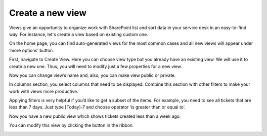 Create a new view
#################

    .. raw:: html
     
     <iframe width="560" height="315" src="https://www.youtube.com/embed/8kLySL2H57k" frameborder="0" allowfullscreen></iframe>
  


Views give an opportunity to organize work with SharePoint list and sort data in your service desk in an easy-to-find way. For instance, let's create a view based on existing custom one.

On the home page, you can find auto-generated views for the most common cases and all new views will appear under ‘more options’ button.

|newView|

First, navigate to Create View. Here you can choose view type but you already have an existing view. We will use it to create a new one. Thus, you will need to modify just a few properties for a new view.

|ViewType|

Now you can change view’s name and, also, you can make view public or private.

|createView|

In columns section, you select columns that need to be displayed. Combine this section with other filters to make your work with views more productive.

|Columns|

Applying filters is very helpful if you’d like to get a subset of the items. For example, you need to see all tickets that are less than 7 days. Just type [Today]-7 and choose operator ‘is greater than or equal to'.

|ViewFilter|

Now you have a new public view which shows tickets created less than a week ago.

|FinallyView|

You can modify this view by clicking the button in the ribbon.

|ModifyView|

.. |newView| image:: ../_static/img/new-view.jpg
   :alt: 
.. |ViewType| image:: ../_static/img/view-type.jpg
   :alt: View type
.. |createView| image:: ../_static/img/create-view.jpg
   :alt: Create view
.. |Columns| image:: ../_static/img/columns-1.jpg
   :alt: Columns settings
.. |ViewFilter| image:: ../_static/img/view-operators.jpg
   :alt: Filtering views
.. |FinallyView| image:: ../_static/img/view-menu.jpg
   :alt: Finally view
.. |ModifyView| image:: ../_static/img/modify-view.jpg
   :alt: Modify view